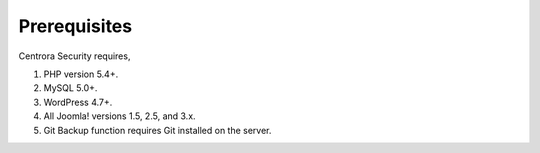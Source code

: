 Prerequisites
**************

Centrora Security requires,

1. PHP version 5.4+.
2. MySQL 5.0+.
3. WordPress 4.7+.
4. All Joomla! versions 1.5, 2.5, and 3.x.
5. Git Backup function requires Git installed on the server.